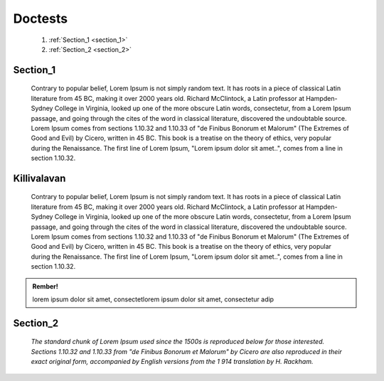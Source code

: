 Doctests
============================================================================

     1. :ref:`Section_1 <section_1>`
     2. :ref:`Section_2 <section_2>`



.. _section_1:

Section_1
---------

     Contrary to popular belief, Lorem Ipsum is not simply random text. 
     It has roots in a piece of classical Latin literature from 45 BC, 
     making it over 2000 years old. Richard McClintock, 
     a Latin professor at Hampden-Sydney College in Virginia, 
     looked up one of the more obscure Latin words, consectetur, 
     from a Lorem Ipsum passage, and going through the cites of the word in classical literature,
     discovered the undoubtable source. 
     Lorem Ipsum comes from sections 1.10.32 and 1.10.33 of "de Finibus Bonorum et Malorum" 
     (The Extremes of Good and Evil) by Cicero, written in 45 BC. This book is a treatise on the theory of ethics, very popular during the Renaissance. 
     The first line of Lorem Ipsum, "Lorem ipsum dolor sit amet..", 
     comes from a line in section 1.10.32.

.. raw:: html
   
   <iframe width="560" height="300" src="https://www.youtube.com/embed/DSIuLnoKLd8" frameborder="0" allow="accelerometer; autoplay; encrypted-media; gyroscope; picture-in-picture" allowfullscreen></iframe>
   
    
Killivalavan
----------------------------------------------------------------

     Contrary to popular belief, Lorem Ipsum is not simply random text. 
     It has roots in a piece of classical Latin literature from 45 BC, 
     making it over 2000 years old. Richard McClintock, 
     a Latin professor at Hampden-Sydney College in Virginia, 
     looked up one of the more obscure Latin words, consectetur, 
     from a Lorem Ipsum passage, and going through the cites of the word in classical literature,
     discovered the undoubtable source. 
     Lorem Ipsum comes from sections 1.10.32 and 1.10.33 of "de Finibus Bonorum et Malorum" 
     (The Extremes of Good and Evil) by Cicero, written in 45 BC. This book is a treatise on the theory of ethics, very popular during the Renaissance. 
     The first line of Lorem Ipsum, "Lorem ipsum dolor sit amet..", 
     comes from a line in section 1.10.32.


.. admonition:: Rember!
   
   lorem ipsum dolor sit amet, consectetlorem ipsum dolor sit amet, consectetur adip

.. _section_2:

Section_2
---------

     *The standard chunk of Lorem Ipsum used since the 1500s is reproduced 
     below for those interested. Sections 1.10.32 and 1.10.33 from 
     "de Finibus Bonorum et Malorum" by Cicero are also reproduced in 
     their exact original form, accompanied by English versions from the 1
     914 translation by H. Rackham.*